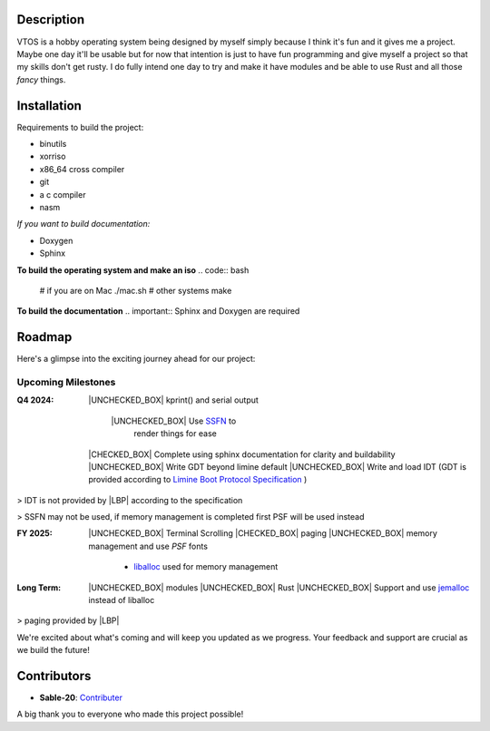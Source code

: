 .. raw:: html

   <div align="center">
      <img src="static/imgs/logo.svg" width="300px" alt="Project Logo" />
       <!-- <h1>VTOS</h1> -->
   </div>

.. raw:: html

   <br>
   <h1 align="center"><strong><i>VTOS</i></strong></h1>

.. raw:: html

   <div align="center">
      <a href="https://github.com/Sable-20/VTOS">
         <img alt="GitHub code size in bytes" src="https://img.shields.io/github/languages/code-size/Sable-20/VTOS?style=for-the-badge">
      </a>
      <a href="https://wakatime.com/badge/user/ea72ab72-e3d9-41de-baf2-b89253f9cca5/project/4bb466bc-384a-4776-8ca2-1b3a326aec6d">
         <img src="https://wakatime.com/badge/user/ea72ab72-e3d9-41de-baf2-b89253f9cca5/project/4bb466bc-384a-4776-8ca2-1b3a326aec6d.svg?style=for-the-badge" alt="wakatime">
      </a>
   </div>

Description
-----------

VTOS is a hobby operating system being designed by myself simply because
I think it's fun and it gives me a project. Maybe one day it'll be
usable but for now that intention is just to have fun programming and
give myself a project so that my skills don't get rusty. I do fully
intend one day to try and make it have modules and be able to use Rust
and all those *fancy* things.

Installation
------------

Requirements to build the project:

* binutils
* xorriso
* x86_64 cross compiler
* git
* a c compiler 
* nasm

*If you want to build documentation:*

* Doxygen 
* Sphinx

**To build the operating system and make an iso**
.. code:: bash

   # if you are on Mac
   ./mac.sh 
   # other systems
   make

**To build the documentation**
.. important:: Sphinx and Doxygen are required

Roadmap
-------

Here's a glimpse into the exciting journey ahead for our project:

Upcoming Milestones
~~~~~~~~~~~~~~~~~~~

:Q4 2024:

   |UNCHECKED_BOX| kprint() and serial output

      |UNCHECKED_BOX| Use `SSFN <https://wiki.osdev.org/Scalable_Screen_Font>`__ to
         render things for ease
   
   |CHECKED_BOX| Complete using sphinx documentation for clarity and buildability
   |UNCHECKED_BOX| Write GDT beyond limine default
   |UNCHECKED_BOX| Write and load IDT (GDT is provided according to `Limine Boot Protocol Specification <https://github.com/limine-bootloader/limine/blob/trunk/PROTOCOL.md#machine-state-at-entry>`__ )

> IDT is not provided by |LBP| according to the specification

> SSFN may not be used, if memory management is completed first PSF will be used instead

:FY 2025:

   |UNCHECKED_BOX|  Terminal Scrolling
   |CHECKED_BOX|  paging 
   |UNCHECKED_BOX|  memory management and use `PSF` fonts 
      - `liballoc <https://github.com/blanham/liballoc/tree/master>`__ used for memory management
   

:Long Term:
   |UNCHECKED_BOX| modules
   |UNCHECKED_BOX| Rust
   |UNCHECKED_BOX| Support and use `jemalloc <https://jemalloc.net/>`__ instead of liballoc

> paging provided by |LBP|

We're excited about what's coming and will keep you updated as we
progress. Your feedback and support are crucial as we build the future!

Contributors
------------

-  **Sable-20**: `Contributer <https://github.com/Sable-20>`__

A big thank you to everyone who made this project possible!


.. |LBP| raw:: html

   <abbr title="Limine Boot Protocol">LBP</abbr>

.. |UNCHECKED_BOX| raw:: html
   
   <p>&#9744</p>

.. |CHECKED_BOX| raw:: html

   <p>&#9745</p>